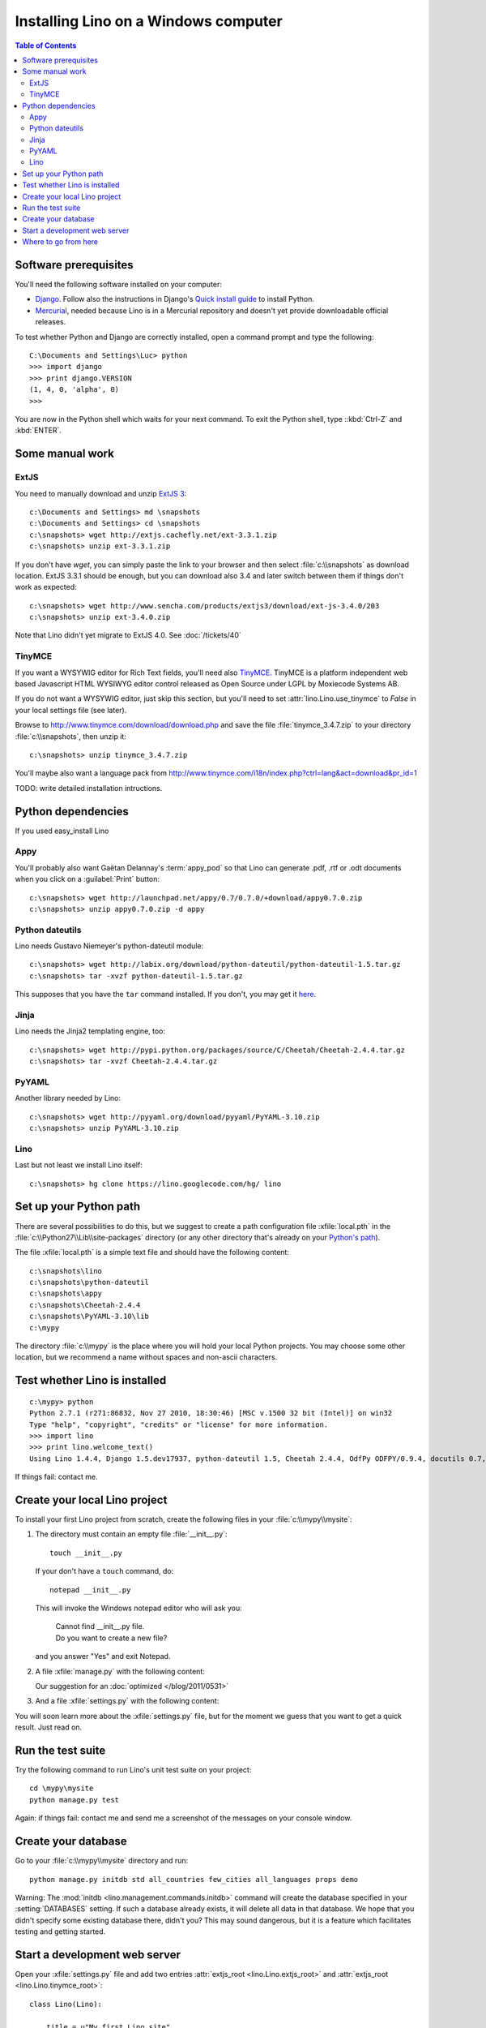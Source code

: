 =====================================
Installing Lino on a Windows computer
=====================================


.. contents:: Table of Contents
   :local:
   :depth: 2


Software prerequisites
----------------------

You'll need the following software installed on your computer:

- `Django <https://www.djangoproject.com/download/>`_. 
  Follow also the instructions 
  in Django's 
  `Quick install guide <https://docs.djangoproject.com/en/dev/intro/install/>`_
  to install Python.
  
- `Mercurial <http://mercurial.selenic.com/>`_, 
  needed because Lino is in a Mercurial repository 
  and doesn't yet provide downloadable official releases.

To test whether Python and Django are correctly installed, open a 
command prompt and type the following::

  C:\Documents and Settings\Luc> python
  >>> import django
  >>> print django.VERSION
  (1, 4, 0, 'alpha', 0)
  >>>
  
You are now in the Python shell which waits for your next command.
To exit the Python shell, type ::kbd:`Ctrl-Z` and :kbd:`ENTER`.

Some manual work
----------------

ExtJS
=====

You need to manually download and unzip `ExtJS 3 <http://www.sencha.com/products/extjs3/>`_::

    c:\Documents and Settings> md \snapshots
    c:\Documents and Settings> cd \snapshots
    c:\snapshots> wget http://extjs.cachefly.net/ext-3.3.1.zip
    c:\snapshots> unzip ext-3.3.1.zip 
  
If you don't have `wget`, you can simply paste the link to your browser and then select 
:file:`c:\\snapshots` as download location.  
ExtJS 3.3.1 should be enough, but you can download also 3.4 and later switch between 
them if things don't work as expected::

  c:\snapshots> wget http://www.sencha.com/products/extjs3/download/ext-js-3.4.0/203
  c:\snapshots> unzip ext-3.4.0.zip
  
Note that Lino didn't yet migrate to ExtJS 4.0. See :doc:`/tickets/40`

TinyMCE
=======

If you want a WYSYWIG editor for Rich Text fields, 
you'll need also `TinyMCE <http://www.tinymce.com/>`_.
TinyMCE is a platform independent web based Javascript 
HTML WYSIWYG editor control released as Open Source 
under LGPL by Moxiecode Systems AB.

If you do not want a WYSYWIG editor, 
just skip this section, but you'll need to 
set :attr:`lino.Lino.use_tinymce` to `False` in your 
local settings file (see later).

Browse to http://www.tinymce.com/download/download.php
and save the file :file:`tinymce_3.4.7.zip` 
to your directory :file:`c:\\snapshots`, then unzip it::
  
  c:\snapshots> unzip tinymce_3.4.7.zip

You'll maybe also want a language pack from
http://www.tinymce.com/i18n/index.php?ctrl=lang&act=download&pr_id=1

TODO: write detailed installation intructions.


Python dependencies
-------------------

If you used easy_install Lino

Appy
====

You'll probably also want Gaëtan Delannay's :term:`appy_pod` 
so that Lino can generate .pdf, .rtf or .odt documents
when you click on a :guilabel:`Print` button::

  c:\snapshots> wget http://launchpad.net/appy/0.7/0.7.0/+download/appy0.7.0.zip
  c:\snapshots> unzip appy0.7.0.zip -d appy
  
Python dateutils
================

Lino needs Gustavo Niemeyer's python-dateutil module::

  c:\snapshots> wget http://labix.org/download/python-dateutil/python-dateutil-1.5.tar.gz
  c:\snapshots> tar -xvzf python-dateutil-1.5.tar.gz
  
This supposes that you have the ``tar`` command installed.
If you don't, you may get it 
`here <http://gnuwin32.sourceforge.net/packages/gtar.htm>`_.
  
  
Jinja
=======

Lino needs the Jinja2 templating engine, too::

  c:\snapshots> wget http://pypi.python.org/packages/source/C/Cheetah/Cheetah-2.4.4.tar.gz
  c:\snapshots> tar -xvzf Cheetah-2.4.4.tar.gz
  
PyYAML
======

Another library needed by Lino::

  c:\snapshots> wget http://pyyaml.org/download/pyyaml/PyYAML-3.10.zip
  c:\snapshots> unzip PyYAML-3.10.zip

Lino
====

Last but not least we install Lino itself::

  c:\snapshots> hg clone https://lino.googlecode.com/hg/ lino
  
  
 
Set up your Python path
-----------------------

There are several possibilities to do this, but
we suggest to create a 
path configuration file :xfile:`local.pth` 
in the :file:`c:\\Python27\\Lib\\site-packages` directory
(or any other directory that's already on your 
`Python's path <http://www.python.org/doc/current/install/index.html>`_). 
 
The file :xfile:`local.pth` is a simple text file and 
should have the following content::

  c:\snapshots\lino
  c:\snapshots\python-dateutil
  c:\snapshots\appy
  c:\snapshots\Cheetah-2.4.4
  c:\snapshots\PyYAML-3.10\lib
  c:\mypy
  
The directory :file:`c:\\mypy` is the place where you will hold 
your local Python projects.
You may choose some other location, but we recommend 
a name without spaces and non-ascii characters.

Test whether Lino is installed
------------------------------

::

  c:\mypy> python
  Python 2.7.1 (r271:86832, Nov 27 2010, 18:30:46) [MSC v.1500 32 bit (Intel)] on win32
  Type "help", "copyright", "credits" or "license" for more information.
  >>> import lino
  >>> print lino.welcome_text()
  Using Lino 1.4.4, Django 1.5.dev17937, python-dateutil 1.5, Cheetah 2.4.4, OdfPy ODFPY/0.9.4, docutils 0.7, suds 0.4.1, PyYaml 3.08, Appy 0.8.0 (2011/12/15 22:41), Python 2.7.1.  
   
If things fail: contact me.


Create your local Lino project
------------------------------

To install your first Lino project from scratch, 
create the following 
files in your :file:`c:\\mypy\\mysite`:

#.  The directory must contain an empty file :file:`__init__.py`::

      touch __init__.py
      
    If your don't have a ``touch`` command, do::
    
      notepad __init__.py
      
    This will invoke the Windows notepad editor who will 
    ask you:
    
      | Cannot find  __init__.py file. 
      | Do you want to create a new file?
      
    and you answer "Yes" and exit Notepad. 
    
#.  A file :xfile:`manage.py` with the following content:
    
    .. literalinclude:: manage.py
    
    Our suggestion for an :doc:`optimized </blog/2011/0531>`

#.  And a file :xfile:`settings.py` with the following content:

    .. literalinclude:: settings.py

You will soon learn more about the :xfile:`settings.py` file,
but for the moment we guess that you want to get a quick result.
Just read on.

Run the test suite
------------------

Try the following command to run Lino's unit test suite on your project::

  cd \mypy\mysite
  python manage.py test
  
Again: if things fail: contact me and send me a screenshot of the messages 
on your console window.
  
Create your database
--------------------

Go to your 
:file:`c:\\mypy\\mysite`
directory and run::

  python manage.py initdb std all_countries few_cities all_languages props demo 
  
Warning: 
The :mod:`initdb <lino.management.commands.initdb>` command 
will create the database specified in your :setting:`DATABASES` 
setting.
If such a database already exists, it will delete all data in 
that database.
We hope that you didn't specify some existing database there, didn't you?
This may sound dangerous, but it is a feature 
which facilitates testing and getting started.


Start a development web server
------------------------------

Open your :xfile:`settings.py` file and add two entries 
:attr:`extjs_root <lino.Lino.extjs_root>`
and
:attr:`extjs_root <lino.Lino.tinymce_root>`::

  class Lino(Lino):

      title = u"My first Lino site"
      csv_params = dict(delimiter=',',encoding='utf-16')
      
      extjs_root = r'c:\snapshots\ext-3.3.1'
      tinymce_root = r'c:\snapshots\tinymce\jscripts\tiny_mce'
      
Lino expects a few subdirectories of your local project directory.
It doesn't create them automatically, so you must do it yourself::

  c:\mypy\mysite> mkdir config
  c:\mypy\mysite> mkdir fixtures
  c:\mypy\mysite> mkdir media
  

Now finally we are ready to go::

  c:\mypy\mysite> python manage.py runserver
  
This should run something like::
  
  Validating models...

  0 errors found
  Django version 1.4 pre-alpha SVN-16376, using settings 'dsbe.settings'
  Development server is running at http://127.0.0.1:8000/
  Quit the server with CTRL-BREAK.
  
  
Then point a browser to http://127.0.0.1:8000/ 
and enjoy your Lino application.
Congratulations.


As the `Django docs 
<https://docs.djangoproject.com/en/dev/intro/tutorial01/#the-development-server>`_  
say: 

  You've started the Django development server, a lightweight Web server written purely in Python. We've included this with Django so you can develop things rapidly, without having to deal with configuring a production server -- such as Apache -- until you're ready for production.

  Now's a good time to note: DON'T use this server in anything resembling a production environment. 
  It's intended only for use while developing


Where to go from here
---------------------

- Now you are ready for our :doc:`/tutorials/index` section.

